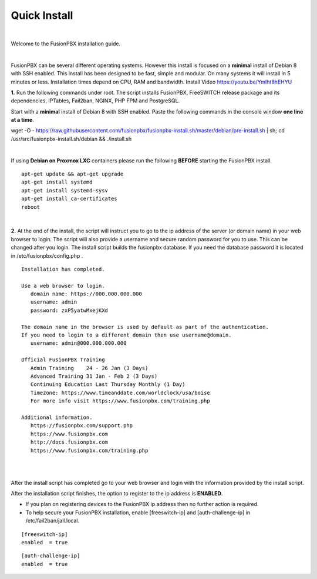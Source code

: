 *************
Quick Install
*************
.. image:: ../_static/images/logo_right.png
        :scale: 85% 

|

Welcome to the FusionPBX installation guide. 

|

FusionPBX can be several different operating systems. However this install is focused on a **minimal** install of Debian 8 with SSH enabled. This install has been designed to be fast, simple and modular. On many systems it will install in 5 minutes or less. Installation times depend on CPU, RAM and bandwidth. Install Video https://youtu.be/YmIht8hEHYU

.. raw:: html

    <div style="text-align: center; margin-bottom: 2em;">
    <iframe width="100%" height="350" src="https://www.youtube.com/embed/YmIht8hEHYU?rel=0" frameborder="0" ; encrypted-media" allowfullscreen></iframe>
    </div>
    
**1.** Run the following commands under root. The script installs FusionPBX, FreeSWITCH release package and its dependencies, IPTables, Fail2ban, NGINX, PHP FPM and PostgreSQL.

Start with a **minimal** install of Debian 8 with SSH enabled. 
Paste the following commands in the console window **one line at a time**.

::
     
wget -O - https://raw.githubusercontent.com/fusionpbx/fusionpbx-install.sh/master/debian/pre-install.sh | sh;
cd /usr/src/fusionpbx-install.sh/debian && ./install.sh
     
|

If using **Debian on Proxmox LXC** containers please run the following **BEFORE** starting the FusionPBX install.

::

 apt-get update && apt-get upgrade
 apt-get install systemd
 apt-get install systemd-sysv
 apt-get install ca-certificates
 reboot

|

**2.** At the end of the install, the script will instruct you to go to the ip address of the server (or domain name) in your web browser to login. The script will also provide a username and secure random password for you to use. This can be changed after you login. The install script builds the fusionpbx database. If you need the database password it is located in /etc/fusionpbx/config.php .


::

   Installation has completed.

   Use a web browser to login.
      domain name: https://000.000.000.000
      username: admin
      password: zxP5yatwMxejKXd

   The domain name in the browser is used by default as part of the authentication.
   If you need to login to a different domain then use username@domain.
      username: admin@000.000.000.000

   Official FusionPBX Training
      Admin Training    24 - 26 Jan (3 Days)
      Advanced Training 31 Jan - Feb 2 (3 Days)
      Continuing Education Last Thursday Monthly (1 Day)
      Timezone: https://www.timeanddate.com/worldclock/usa/boise
      For more info visit https://www.fusionpbx.com/training.php

   Additional information.
      https://fusionpbx.com/support.php
      https://www.fusionpbx.com
      http://docs.fusionpbx.com
      https://www.fusionpbx.com/training.php

|
     
.. image:: ../_static/images/ilogin.jpg
        :scale: 80%
|

After the install script has completed go to your web browser and login with the information provided by the install script.


After the installation script finishes, the option to register to the ip address is **ENABLED**.

* If you plan on registering devices to the FusionPBX ip address then no further action is required. 

* To help secure your FusionPBX installation, enable [freeswitch-ip] and [auth-challenge-ip] in /etc/fail2ban/jail.local.

::

 [freeswitch-ip]
 enabled  = true

::

 [auth-challenge-ip]
 enabled  = true
  
